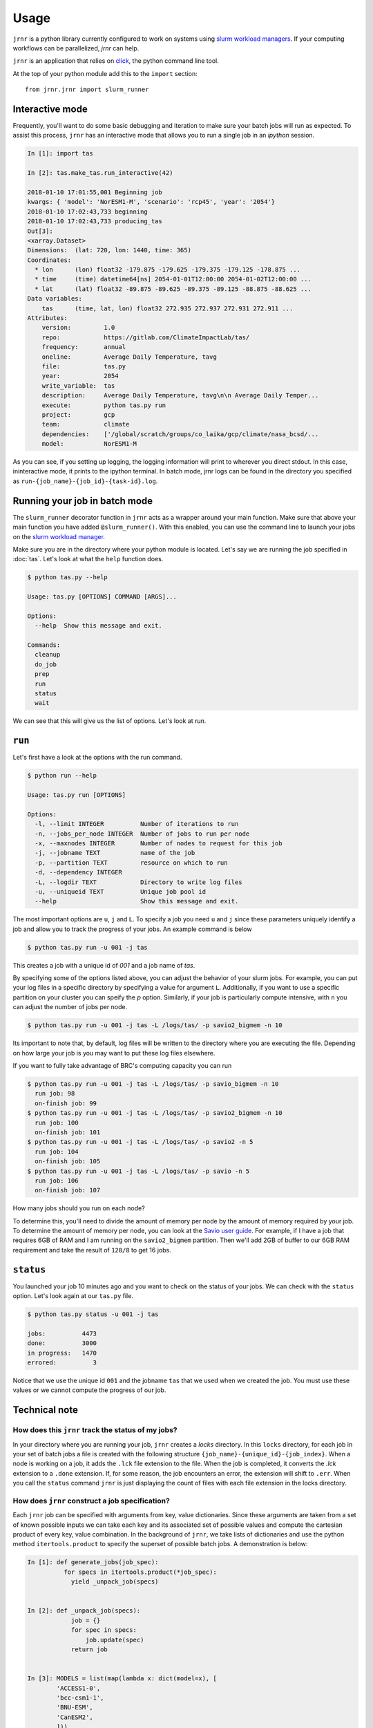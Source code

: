 =====
Usage
=====

``jrnr`` is a python library currently configured to work on systems using `slurm workload managers <https://slurm.schedmd.com/>`_. If your computing workflows can be parallelized, `jrnr` can help.

``jrnr`` is an application that relies on `click <http://click.pocoo.org/5/>`_, the python command line tool. 

At the top of your python module add this to the ``import`` section:: 

    from jrnr.jrnr import slurm_runner

Interactive mode
~~~~~~~~~~~~~~~~

Frequently, you'll want to do some basic debugging and iteration to make sure your batch jobs will run as expected. To assist this process, ``jrnr`` has an interactive mode that allows you to run a single job in an `ipython` session. 

.. code-block:: python

    In [1]: import tas

    In [2]: tas.make_tas.run_interactive(42)

    2018-01-10 17:01:55,001 Beginning job
    kwargs: { 'model': 'NorESM1-M', 'scenario': 'rcp45', 'year': '2054'}
    2018-01-10 17:02:43,733 beginning
    2018-01-10 17:02:43,733 producing_tas
    Out[3]: 
    <xarray.Dataset>
    Dimensions:  (lat: 720, lon: 1440, time: 365)
    Coordinates:
      * lon      (lon) float32 -179.875 -179.625 -179.375 -179.125 -178.875 ...
      * time     (time) datetime64[ns] 2054-01-01T12:00:00 2054-01-02T12:00:00 ...
      * lat      (lat) float32 -89.875 -89.625 -89.375 -89.125 -88.875 -88.625 ...
    Data variables:
        tas      (time, lat, lon) float32 272.935 272.937 272.931 272.911 ...
    Attributes:
        version:         1.0
        repo:            https://gitlab.com/ClimateImpactLab/tas/
        frequency:       annual
        oneline:         Average Daily Temperature, tavg
        file:            tas.py
        year:            2054
        write_variable:  tas
        description:     Average Daily Temperature, tavg\n\n Average Daily Temper...
        execute:         python tas.py run
        project:         gcp
        team:            climate
        dependencies:    ['/global/scratch/groups/co_laika/gcp/climate/nasa_bcsd/...
        model:           NorESM1-M


As you can see, if you setting up logging, the logging information will print to wherever you direct stdout. In this case, ininteractive mode, it prints to the ipython terminal. In batch mode, jrnr logs can be found in the directory you specified as ``run-{job_name}-{job_id}-{task-id}.log``. 



Running your job in batch mode
~~~~~~~~~~~~~~~~~~~~~~~~~~~~~~

The ``slurm_runner`` decorator function in ``jrnr`` acts as a wrapper around your main function. Make sure that above your main function you have added ``@slurm_runner()``. With this enabled, you can use the command line to launch your jobs on the `slurm workload manager <https://slurm.schedmd.com/>`_. 

Make sure you are in the directory where your python module is located. Let's say we are running the job specified in :doc:`tas`. Let's look at what the ``help`` function does. 

.. code-block:: bash

    $ python tas.py --help

    Usage: tas.py [OPTIONS] COMMAND [ARGS]...

    Options:
      --help  Show this message and exit.

    Commands:
      cleanup
      do_job
      prep
      run
      status
      wait


We can see that this will give us the list of options. Let's look at `run`.

``run``
~~~~~~~

Let's first have a look at the options with the run command. 

.. code-block:: bash

    $ python run --help

    Usage: tas.py run [OPTIONS]

    Options:
      -l, --limit INTEGER          Number of iterations to run
      -n, --jobs_per_node INTEGER  Number of jobs to run per node
      -x, --maxnodes INTEGER       Number of nodes to request for this job
      -j, --jobname TEXT           name of the job
      -p, --partition TEXT         resource on which to run
      -d, --dependency INTEGER
      -L, --logdir TEXT            Directory to write log files
      -u, --uniqueid TEXT          Unique job pool id
      --help                       Show this message and exit.

The most important options are ``u``, ``j`` and ``L``. To specify a job you need ``u`` and ``j`` since these parameters uniquely identify a job and allow you to track the progress of your jobs. An example command is below

.. code-block:: bash

    $ python tas.py run -u 001 -j tas 

This creates a job with a unique id of `001` and a job name of `tas`.

By specifying some of the options listed above, you can adjust the behavior of your slurm jobs. For example, you can put your log files in a specific directory by specifying a value for argument ``L``. Additionally, if you want to use a specific partition on your cluster you can speify the `p` option. Similarly, if your job is particularly compute intensive, with ``n`` you can adjust the number of jobs per node.

.. code-block:: bash

    $ python tas.py run -u 001 -j tas -L /logs/tas/ -p savio2_bigmem -n 10

Its important to note that, by default, log files will be written to the directory where you are executing the file. Depending on how large your job is you may want to put these log files elsewhere. 


If you want to fully take advantage of BRC's computing capacity you can run  

.. code-block:: bash

    $ python tas.py run -u 001 -j tas -L /logs/tas/ -p savio_bigmem -n 10
      run job: 98
      on-finish job: 99
    $ python tas.py run -u 001 -j tas -L /logs/tas/ -p savio2_bigmem -n 10
      run job: 100
      on-finish job: 101
    $ python tas.py run -u 001 -j tas -L /logs/tas/ -p savio2 -n 5
      run job: 104
      on-finish job: 105
    $ python tas.py run -u 001 -j tas -L /logs/tas/ -p savio -n 5
      run job: 106
      on-finish job: 107



How many jobs should you run on each node? 

To determine this, you'll need to divide the amount of memory per node by the amount of memory required by your job. To determine the amount of memory per node, you can look at the `Savio user guide <http://research-it.berkeley.edu/services/high-performance-computing/user-guide/savio-user-guide>`_. For example, if I have a job that requires 6GB of RAM and I am running on the ``savio2_bigmem`` partition. Then we'll add 2GB of buffer to our 6GB RAM requirement and take the result of ``128/8`` to get 16 jobs. 


``status``
~~~~~~~~~~

You launched your job 10 minutes ago and you want to check on the status of your jobs. We can check with the ``status`` option. Let's look again at our ``tas.py`` file. 

.. code-block:: bash

    $ python tas.py status -u 001 -j tas

    jobs:          4473
    done:          3000
    in progress:   1470
    errored:          3

Notice that we use the unique id ``001`` and the jobname ``tas`` that we used when we created the job. You must use these values or we cannot compute the progress of our job.


Technical note
~~~~~~~~~~~~~~

How does this ``jrnr`` track the status of my jobs? 
---------------------------------------------------

In your directory where you are running your job, ``jrnr`` creates a `locks` directory. In this ``locks`` directory, for each job in your set of batch jobs a file is created with the following structure ``{job_name}-{unique_id}-{job_index}``. When a node is working on a job, it adds the ``.lck`` file extension to the file. When the job is completed, it converts the `.lck` extension to a ``.done`` extension. If, for some reason, the job encounters an error, the extension will shift to ``.err``. When you call the ``status`` command ``jrnr`` is just displaying the count of files with each file extension in the locks directory. 


How does ``jrnr`` construct a job specification?
------------------------------------------------

Each ``jrnr`` job can be specified with arguments from key, value dictionaries. Since these arguments are taken from a set of known possible inputs we can take each key and its associated set of possible values and compute the cartesian product of every key, value combination. In the background of ``jrnr``, we take lists of dictionaries and use the python method ``itertools.product`` to specify the superset of possible batch jobs. A demonstration is below: 


.. code-block:: python

  In [1]: def generate_jobs(job_spec):
            for specs in itertools.product(*job_spec):
              yield _unpack_job(specs)


  In [2]: def _unpack_job(specs):
              job = {}
              for spec in specs:
                  job.update(spec)
              return job


  In [3]: MODELS = list(map(lambda x: dict(model=x), [
          'ACCESS1-0',
          'bcc-csm1-1',
          'BNU-ESM',
          'CanESM2',
          ]))

  In [4]: PERIODS = (
          [dict(scenario='historical', year=y) for y in range(1981, 2006)] +
          [dict(scenario='rcp45',  year=y) for y in range(2006, 2100)])

  In [5]: job_spec = [PERIODS, MODELS]

  In [6]: jobs = list(generate_jobs(job_spec))

  In [7]: jobs[:100:10]
  Out[7]:
  [{'model': 'ACCESS1-0', 'scenario': 'historical', 'year': 1981},
  {'model': 'BNU-ESM', 'scenario': 'historical', 'year': 1983},
  {'model': 'ACCESS1-0', 'scenario': 'historical', 'year': 1986},
  {'model': 'BNU-ESM', 'scenario': 'historical', 'year': 1988},
  {'model': 'ACCESS1-0', 'scenario': 'historical', 'year': 1991},
  {'model': 'BNU-ESM', 'scenario': 'historical', 'year': 1993},
  {'model': 'ACCESS1-0', 'scenario': 'historical', 'year': 1996},
  {'model': 'BNU-ESM', 'scenario': 'historical', 'year': 1998},
  {'model': 'ACCESS1-0', 'scenario': 'historical', 'year': 2001},
  {'model': 'BNU-ESM', 'scenario': 'historical', 'year': 2003}]





